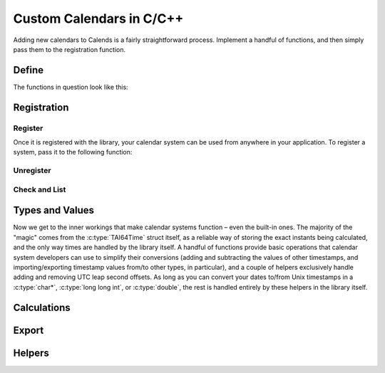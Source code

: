 .. _custom-calendars-c:

.. index::
   pair: custom calendars; C/C++

Custom Calendars in C/C++
=========================

Adding new calendars to Calends is a fairly straightforward process. Implement a
handful of functions, and then simply pass them to the registration function.

Define
------

The functions in question look like this:

.. c:function:: TAI64Time Calends_calendar_to_internal_string(char* calendar, char* date, char* format)
                TAI64Time Calends_calendar_to_internal_long_long(char* calendar, long long int date, char* format)
                TAI64Time Calends_calendar_to_internal_double(char* calendar, double date, char* format)
                TAI64Time Calends_calendar_to_internal_tai(char* calendar, TAI64Time date)

   :param calendar: The name of the target calendar system.
   :type calendar: :c:type:`char*`
   :param date: The input date.
   :type date: :c:type:`char*` or :c:type:`long long int` or :c:type:`double`
               or :c:type:`TAI64Time`
   :param format: The format string for parsing the input date.
   :type format: :c:type:`char*`
   :return: The parsed internal timestamp.
   :rtype: :c:type:`TAI64Time`

   Converts an input date/time representation to an internal
   :c:type:`TAI64Time`.

.. c:function:: char* Calends_calendar_from_internal(char* calendar, TAI64Time stamp, char* format)

   :param calendar: The name of the target calendar system.
   :type calendar: :c:type:`char*`
   :param stamp: The internal timestamp value.
   :type stamp: :c:type:`TAI64Time`
   :param format: The format string for formatting the output date.
   :type format: :c:type:`char*`
   :return: The formatted date/time.
   :rtype: :c:type:`char*`

   Converts an internal :c:type:`TAI64Time` to a date/time string.

.. c:function:: TAI64Time Calends_calendar_offset_string(char* calendar, TAI64Time stamp, char* offset)
                TAI64Time Calends_calendar_offset_long_long(char* calendar, TAI64Time stamp, long long int offset)
                TAI64Time Calends_calendar_offset_double(char* calendar, TAI64Time stamp, double offset)
                TAI64Time Calends_calendar_offset_tai(char* calendar, TAI64Time stamp, TAI64Time offset)

   :param calendar: The name of the target calendar system.
   :type calendar: :c:type:`char*`
   :param stamp: The internal timestamp value.
   :type stamp: :c:type:`TAI64Time`
   :param offset: The input offset.
   :type offset: :c:type:`char*` or :c:type:`long long int` or :c:type:`double`
                 or :c:type:`TAI64Time`
   :return: The adjusted internal timestamp.
   :rtype: :c:type:`TAI64Time`

   Adds the given offset to an internal :c:type:`TAI64Time`.

Registration
------------

Register
::::::::

Once it is registered with the library, your calendar system can be used from
anywhere in your application. To register a system, pass it to the following
function:

.. c:function:: void Calends_calendar_register(char* name, char* defaultFormat, Calends_calendar_to_internal_string() to_internal_string, Calends_calendar_to_internal_long_long() to_internal_long_long, Calends_calendar_to_internal_double() to_internal_double, Calends_calendar_to_internal_tai() to_internal_tai, Calends_calendar_from_internal() from_internal, Calends_calendar_offset_string() offset_string, Calends_calendar_offset_long_long() offset_long_long, Calends_calendar_offset_double() offset_double, Calends_calendar_offset_tai() offset_tai)

   :param name: The name to register the calendar system under.
   :type name: :c:type:`char*`
   :param defaultFormat: The default format string.
   :type defaultFormat: :c:type:`char*`
   :param to_internal_string: The calendar parser, for :c:type:`char*` input.
   :type to_internal_string: :c:func:`Calends_calendar_to_internal_string`
   :param to_internal_long_long: The calendar parser, for ``long long int``
                                 input.
   :type to_internal_long_long: :c:func:`Calends_calendar_to_internal_long_long`
   :param to_internal_double: The calendar parser, for :c:type:`double` input.
   :type to_internal_double: :c:func:`Calends_calendar_to_internal_double`
   :param to_internal_tai: The calendar parser, for :c:type:`TAI64Time` input.
   :type to_internal_tai: :c:func:`Calends_calendar_to_internal_tai`
   :param from_internal: The calendar formatter.
   :type from_internal: :c:func:`Calends_calendar_from_internal`
   :param offset_string: The calendar offset calculator, for :c:type:`char*`
                         input.
   :type offset_string: :c:func:`Calends_calendar_offset_string`
   :param offset_long_long: The calendar offset calculator, for ``long long
                            int`` input.
   :type offset_long_long: :c:func:`Calends_calendar_offset_long_long`
   :param offset_double: The calendar offset calculator, for :c:type:`double`
                         input.
   :type offset_double: :c:func:`Calends_calendar_offset_double`
   :param offset_tai: The calendar offset calculator, for :c:type:`TAI64Time`
                      input.
   :type offset_tai: :c:func:`Calends_calendar_offset_tai`

   Registers a calendar system class, storing the collected functions as
   ``name``, and saving ``defaultFormat`` for later use while parsing or
   formatting.

Unregister
::::::::::

.. c:function:: void Calends_calendar_unregister(char* name)

   :param name: The name of the calendar system to remove.
   :type name: :c:type:`char*`

   Removes a calendar system from the callback list.

Check and List
::::::::::::::

.. c:function:: bool Calends_calendar_registered(char* name)

   :param name: The calendar system name to check for.
   :type name: :c:type:`char*`
   :return: Whether or not the calendar system is currently registered.
   :rtype: :c:type:`bool`

   Returns whether or not a calendar system has been registered, yet.

.. c:function:: char* Calends_calendar_list_registered()

   :return: The sorted list of calendar systems currently registered.
   :rtype: :c:type:`char*`

   Returns the list of calendar systems currently registered.

Types and Values
----------------

Now we get to the inner workings that make calendar systems function – even the
built-in ones. The majority of the "magic" comes from the :c:type:`TAI64Time`
struct itself, as a reliable way of storing the exact instants being calculated,
and the only way times are handled by the library itself. A handful of functions
provide basic operations that calendar system developers can use to simplify
their conversions (adding and subtracting the values of other timestamps, and
importing/exporting timestamp values from/to other types, in particular), and a
couple of helpers exclusively handle adding and removing UTC leap second
offsets. As long as you can convert your dates to/from Unix timestamps in a
:c:type:`char*`, :c:type:`long long int`, or :c:type:`double`, the rest is
handled entirely by these helpers in the library itself.

.. c:type:: TAI64Time

   Stores a ``TAI64NARUX`` instant in a reliable, easy-converted format. Each
   9-digit fractional segment is stored in a separate 32-bit integer to preserve
   its value with a very high degree of accuracy, without having to rely on
   string parsing or external arbitrary-precision math libraries.

   .. c:member:: long long int seconds

      The number of TAI seconds since ``CE 1970-01-01 00:00:00 TAI``

      .. note:: TAI vs UTC

         You may have noticed that a TAI64Time object stores times in ``TAI
         seconds``, not ``Unix seconds``, with a timezone offset of ``TAI``
         rather than ``UTC``. This distinction is **very important** as it will
         affect internal calculations and comparisons to mix the two up. TAI
         time is very similar to Unix time (itself based on UTC time), with one
         major difference. While Unix/UTC seconds include the insertion and
         removal of "leap seconds" to keep the solar zenith at local noon (which
         is useful for day-to-day living and planning), TAI seconds are a
         continuous count, unconcerned with dates whatsoever. Indeed, the only
         reason a date was given in the description above was to make it easier
         for human readers to know exactly when ``0 TAI`` took place.

         In other words, once you have a Unix timestamp of your instant
         calculated, be sure to convert it using :c:func:`TAI64Time_utc_to_tai`
         before returning the result to the rest of the library. And then, of
         course, you'll also need to convert instants from the library back
         using :c:func:`TAI64Time_tai_to_utc` before generating outputs.

   .. c:member:: unsigned int nano

      Nanoseconds since the given second

   .. c:member:: unsigned int atto

      Attoseconds since the given nanosecond

   .. c:member:: unsigned int ronto

      Rontoseconds since the given attosecond

   .. c:member:: unsigned int udecto

      Udectoseconds since the given rontosecond

   .. c:member:: unsigned int xindecto

      Xindectoseconds since the given udectosecond

   .. c:member:: unsigned int padding

      Unused, except to round the value out to the nearest 64 bits

Calculations
------------

.. c:function:: TAI64Time TAI64Time_add(TAI64Time t, TAI64Time z)

   :param t: The current timestamp.
   :type t: :c:type:`TAI64Time`
   :param z: The timestamp to add to the current one.
   :type z: :c:type:`TAI64Time`
   :return: The sum of the two timestamps.
   :rtype: :c:type:`TAI64Time`

   Calculates the sum of two :c:type:`TAI64Time` values.

.. c:function:: TAI64Time TAI64Time_sub(TAI64Time t, TAI64Time z)

   :param t: The current timestamp.
   :type t: :c:type:`TAI64Time`
   :param z: The timestamp to subtract from the current one.
   :type z: :c:type:`TAI64Time`
   :return: The difference of the two timestamps.
   :rtype: :c:type:`TAI64Time`

   Calculates the difference of two :c:type:`TAI64Time` values.

Export
------

.. c:function:: char* TAI64Time_string(TAI64Time t)

   :param t: The current timestamp.
   :type t: :c:type:`TAI64Time`
   :return: The decimal string representation of the current timestamp.
   :rtype: :c:type:`char*`

   Returns the decimal string representation of a :c:type:`TAI64Time` value.

.. c:function:: TAI64Time TAI64Time_from_string(char* in)

   :param in: The decimal string representation of a timestamp to calculate.
   :type in: :c:type:`char*`
   :return: The calculated timestamp.
   :rtype: :c:type:`TAI64Time`

   Calculates a :c:type:`TAI64Time` from its decimal string representation.

.. c:function:: char* TAI64Time_hex_string(TAI64Time t)

   :param t: The current timestamp.
   :type t: :c:type:`TAI64Time`
   :return: The hexadecimal string representation of the current timestamp.
   :rtype: :c:type:`char*`

   Returns the hexadecimal string representation of a :c:type:`TAI64Time` value.

.. c:function:: TAI64Time TAI64Time_from_hex_string(char* in)

   :param in: The hexadecimal string representation of a timestamp to calculate.
   :type in: :c:type:`char*`
   :return: The calculated timestamp.
   :rtype: :c:type:`TAI64Time`

   Calculates a :c:type:`TAI64Time` from its hexadecimal string representation.

.. c:function:: double TAI64Time_double(TAI64Time t)

   :param t: The current timestamp.
   :type t: :c:type:`TAI64Time`
   :return: The arbitrary-precision floating point representation of the
            current timestamp.
   :rtype: :c:type:`double`

   Returns the :c:type:`double` representation of a :c:type:`TAI64Time` value.

.. c:function:: TAI64Time TAI64Time_from_double(double in)

   :param in: The arbitrary-precision floating point representation of a
              timestamp to calculate.
   :type in: :c:type:`double`
   :return: The calculated timestamp.
   :rtype: :c:type:`TAI64Time`

   Calculates a :c:type:`TAI64Time` from its :c:type:`double` representation.

.. c:function:: char* TAI64Time_encode_text(TAI64Time t)

   :param t: The current timestamp.
   :type t: :c:type:`TAI64Time`
   :return: A string containing the encoded text.
   :rtype: :c:type:`char*`

   Encodes a :c:type:`TAI64Time` value as text.

.. c:function:: TAI64Time TAI64Time_decode_text(char* in)

   :param in: A string containing the encoded text.
   :type in: :c:type:`char*`
   :return: The decoded timestamp.
   :rtype: :c:type:`TAI64Time`

   Decodes a :c:type:`TAI64Time` value from text.

.. c:function:: void* TAI64Time_encode_binary(TAI64Time t, int *len)

   :param t: The current timestamp.
   :type t: :c:type:`TAI64Time`
   :param len: Will return the length of the binary data.
   :type len: :c:type:`int*`
   :return: A pointer to the encoded binary data stream.
   :rtype: :c:type:`void*`

   Encodes a :c:type:`TAI64Time` value as a binary data stream.

.. c:function:: TAI64Time TAI64Time_decode_binary(void* in, int len)

   :param in: A pointer to the encoded binary data stream.
   :type in: :c:type:`void*`
   :param len: The length of the binary data.
   :type len: :c:type:`int`
   :return: The decoded timestamp.
   :rtype: :c:type:`TAI64Time`

   Decodes a :c:type:`TAI64Time` value from a binary data stream.

Helpers
-------

.. c:function:: TAI64Time TAI64Time_utc_to_tai(TAI64Time utc)

   :param utc: The timestamp to remove the UTC offset from.
   :type utc: :c:type:`TAI64Time`
   :return: The calculated timestamp.
   :rtype: :c:type:`TAI64Time`

   Removes the UTC leap second offset from a :c:type:`TAI64Time` value.

.. c:function:: TAI64Time TAI64Time_tai_to_utc(TAI64Time tai)

   :param tai: The timestamp to add the UTC offset to.
   :type tai: :c:type:`TAI64Time`
   :return: The calculated timestamp.
   :rtype: :c:type:`TAI64Time`

   Adds the UTC leap second offset to a :c:type:`TAI64Time` value.
